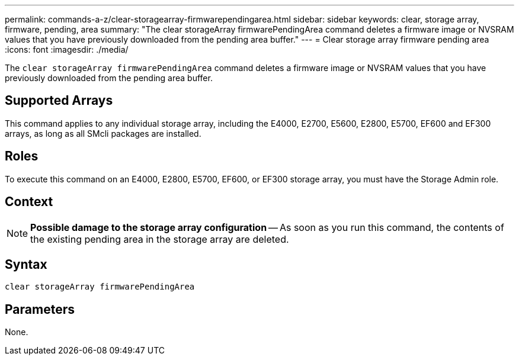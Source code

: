 ---
permalink: commands-a-z/clear-storagearray-firmwarependingarea.html
sidebar: sidebar
keywords: clear, storage array, firmware, pending, area
summary: "The clear storageArray firmwarePendingArea command deletes a firmware image or NVSRAM values that you have previously downloaded from the pending area buffer."
---
= Clear storage array firmware pending area
:icons: font
:imagesdir: ./media/

[.lead]
The `clear storageArray firmwarePendingArea` command deletes a firmware image or NVSRAM values that you have previously downloaded from the pending area buffer.

== Supported Arrays

This command applies to any individual storage array, including the E4000, E2700, E5600, E2800, E5700, EF600 and EF300 arrays, as long as all SMcli packages are installed.

== Roles

To execute this command on an E4000, E2800, E5700, EF600, or EF300 storage array, you must have the Storage Admin role.

== Context

[NOTE]
====
*Possible damage to the storage array configuration* -- As soon as you run this command, the contents of the existing pending area in the storage array are deleted.
====

== Syntax

[source,cli]
----
clear storageArray firmwarePendingArea
----

== Parameters

None.
